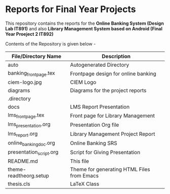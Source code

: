 * Reports for Final Year Projects

This repository contains the reports for the **Online Banking System (Design Lab IT891)** and also **Library Management System based on Android (Final Year Proeject 2 IT892)**

Contents of the Repository is given below -

|-------------------------|--------------------------------------------|
| File/Directory Name     | Description                                |
|-------------------------|--------------------------------------------|
| auto                    | Autogenerated Directory                    |
| banking_frontpage.tex   | Frontpage design for online banking        |
| ciem-logo.jpg           | CIEM Logo                                  |
| diagrams                | Diagrams for the project reports           |
| .directory              |                                            |
| docs                    | LMS Report Presentation                    |
| lms_frontpage.tex       | Front page for Library Management          |
| lms_presentation.org    | Presentation Org file                      |
| lms_report.org          | Library Management Project Report          |
| online_banking_doc.org  | Online Banking SRS                         |
| presentation_script.org | Script for Giving Presentation             |
| README.md               | This file                                  |
| theme-readtheorg.setup  | Theme for generating HTML Files from Emacs |
| thesis.cls              | LaTeX Class                                |
|-------------------------|--------------------------------------------|


